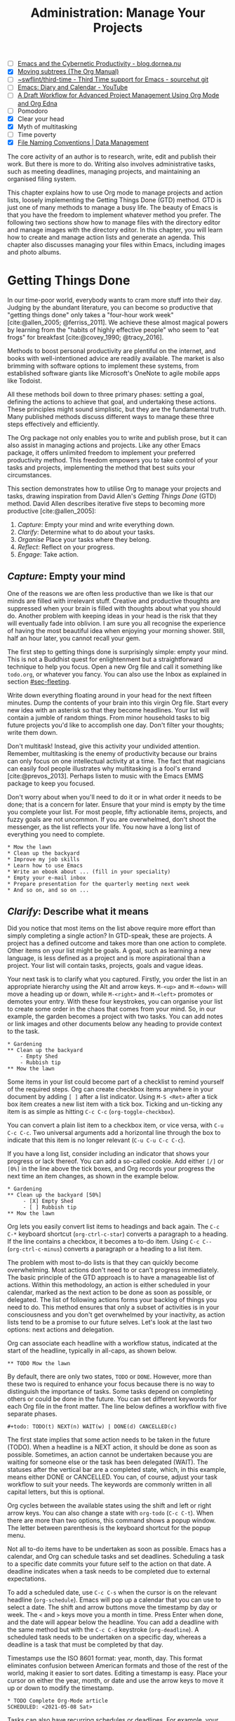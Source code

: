 #+title: Administration: Manage Your Projects
#+bibliography: ../emacs-writing-studio.bib
#+startup:      content
#+macro:        ews /Emacs Writing Studio/
#+TODO:         TODO(t) NEXT(n) WAIT(w) | DONE(d) CANCELLED(c)
:NOTES:
- [-] [[https://blog.dornea.nu/2023/09/21/emacs-and-the-cybernetic-productivity/][Emacs and the Cybernetic Productivity - blog.dornea.nu]]
- [X] [[https://orgmode.org/manual/Moving-subtrees.html][Moving subtrees (The Org Manual)]]
- [-] [[https://git.sr.ht/~swflint/third-time][~swflint/third-time - Third Time support for Emacs - sourcehut git]]
- [-] [[https://www.youtube.com/watch?v=NkhgIB64zgc][Emacs: Diary and Calendar - YouTube]]
- [-] [[https://karl-voit.at/2020/08/14/project-mgt-draft/][A Draft Workflow for Advanced Project Management Using Org Mode and Org Edna]]
- [-] Pomodoro
- [X] Clear your head
- [X] Myth of multitasking
- [-] Time poverty
- [X] [[https://datamanagement.hms.harvard.edu/collect/file-naming-conventions][File Naming Conventions | Data Management]]
:END:

The core activity of an author is to research, write, edit and publish their work. But there is more to do. Writing also involves administrative tasks, such as meeting deadlines, managing projects, and maintaining an organised filing system.

This chapter explains how to use Org mode to manage projects and action lists, loosely implementing the Getting Things Done (GTD) method. GTD is just one of many methods to manage a busy life. The beauty of Emacs is that you have the freedom to implement whatever method you prefer. The following two sections show how to manage files with the directory editor and manage images with the directory editor. In this chapter, you will learn how to create and manage action lists and generate an agenda. This chapter also discusses managing your files within Emacs, including images and photo albums.

* Getting Things Done
:PROPERTIES:
:CUSTOM_ID: sec-gtd
:END:
In our time-poor world, everybody wants to cram more stuff into their day. Judging by the abundant literature, you can become so productive that "getting things done" only takes a "four-hour work week" [cite:@allen_2005; @ferriss_2011]. We achieve these almost magical powers by learning from the "habits of highly effective people" who seem to "eat frogs" for breakfast [cite:@covey_1990; @tracy_2016].

Methods to boost personal productivity are plentiful on the internet, and books with well-intentioned advice are readily available. The market is also brimming with software options to implement these systems, from established software giants like Microsoft's OneNote to agile mobile apps like Todoist. 

All these methods boil down to three primary phases: setting a goal, defining the actions to achieve that goal, and undertaking these actions. These principles might sound simplistic, but they are the fundamental truth. Many published methods discuss different ways to manage these three steps effectively and efficiently.

The Org package not only enables you to write and publish prose, but it can also assist in managing actions and projects. Like any other Emacs package, it offers unlimited freedom to implement your preferred productivity method. This freedom empowers you to take control of your tasks and projects, implementing the method that best suits your circumstances.

This section demonstrates how to utilise Org to manage your projects and tasks, drawing inspiration from David Allen's /Getting Things Done/ (GTD) method. David Allen describes iterative five steps to becoming more productive [cite:@allen_2005]:

1. /Capture/: Empty your mind and write everything down.
2. /Clarify/: Determine what to do about your tasks.
3. /Organise/ Place your tasks where they belong.
4. /Reflect/: Reflect on your progress.
5. /Engage/: Take action.

** /Capture/: Empty your mind
One of the reasons we are often less productive than we like is that our minds are filled with irrelevant stuff. Creative and productive thoughts are suppressed when your brain is filled with thoughts about what you should do. Another problem with keeping ideas in your head is the risk that they will eventually fade into oblivion. I am sure you all recognise the experience of having the most beautiful idea when enjoying your morning shower. Still, half an hour later, you cannot recall your gem.

The first step to getting things done is surprisingly simple: empty your mind. This is not a Buddhist quest for enlightenment but a straightforward technique to help you focus. Open a new Org file and call it something like =todo.org=, or whatever you fancy. You can also use the Inbox as explained in section [[#sec-fleeting]]. 

Write down everything floating around in your head for the next fifteen minutes. Dump the contents of your brain into this virgin Org file. Start every new idea with an asterisk so that they become headlines. Your list will contain a jumble of random things. From minor household tasks to big future projects you'd like to accomplish one day. Don't filter your thoughts; write them down.

Don't multitask! Instead, give this activity your undivided attention. Remember, multitasking is the enemy of productivity because our brains can only focus on one intellectual activity at a time. The fact that magicians can easily fool people illustrates why multitasking is a fool's errand [cite:@prevos_2013]. Perhaps listen to music with the Emacs EMMS package to keep you focused.

Don't worry about when you'll need to do it or in what order it needs to be done; that is a concern for later. Ensure that your mind is empty by the time you complete your list. For most people, fifty actionable items, projects, and fuzzy goals are not uncommon. If you are overwhelmed, don't shoot the messenger, as the list reflects your life. You now have a long list of everything you need to complete. 

#+begin_example
 * Mow the lawn
 * Clean up the backyard
 * Improve my job skills
 * Learn how to use Emacs
 * Write an ebook about ... (fill in your speciality)
 * Empty your e-mail inbox
 * Prepare presentation for the quarterly meeting next week
 * And so on, and so on ...
#+end_example

** /Clarify/: Describe what it means
:PROPERTIES:
:CUSTOM_ID: sec-clarify
:END:
Did you notice that most items on the list above require more effort than simply completing a single action? In GTD-speak, these are projects. A project has a defined outcome and takes more than one action to complete. Other items on your list might be goals. A goal, such as learning a new language, is less defined as a project and is more aspirational than a project. Your list will contain tasks, projects, goals and vague ideas.

Your next task is to clarify what you captured. Firstly, you order the list in an appropriate hierarchy using the Alt and arrow keys. =M-<up>= and =M-<down>= will move a heading up or down, while =M-<right>= and =M-<left>= promotes or demotes your entry. With these four keystrokes, you can organise your list to create some order in the chaos that comes from your mind. So, in our example, the garden becomes a project with two tasks. You can add notes or link images and other documents below any heading to provide context to the task.

#+begin_example
,* Gardening
,** Clean up the backyard
    - Empty Shed
    - Rubbish tip
,** Mow the lawn
#+end_example

Some items in your list could become part of a checklist to remind yourself of the required steps. Org can create checkbox items anywhere in your document by adding =[ ]= after a list indicator. Using =M-S <Ret>= after a tick box item creates a new list item with a tick box. Ticking and un-ticking any item is as simple as hitting =C-c C-c= (~org-toggle-checkbox~). 

You can convert a plain list item to a checkbox item, or vice versa, with =C-u C-c C-c=. Two universal arguments add a horizontal line through the box to indicate that this item is no longer relevant (=C-u C-u C-c C-c=).

If you have a long list, consider including an indicator that shows your progress or lack thereof. You can add a so-called cookie. Add either =[/]= or =[0%]= in the line above the tick boxes, and Org records your progress the next time an item changes, as shown in the example below.

#+begin_example
,* Gardening
,** Clean up the backyard [50%]
     - [X] Empty Shed
     - [ ] Rubbish tip
,** Mow the lawn
#+end_example

Org lets you easily convert list items to headings and back again. The =C-c C-*= keyboard shortcut (~org-ctrl-c-star~) converts a paragraph to a heading. If the line contains a checkbox, it becomes a to-do item. Using =C-c C--= (~org-ctrl-c-minus~) converts a paragraph or a heading to a list item.

The problem with most to-do lists is that they can quickly become overwhelming. Most actions don't need to or can't progress immediately. The basic principle of the GTD approach is to have a manageable list of actions. Within this methodology, an action is either scheduled in your calendar, marked as the next action to be done as soon as possible, or delegated. The list of following actions forms your backlog of things you need to do. This method ensures that only a subset of activities is in your consciousness and you don't get overwhelmed by your inactivity, as action lists tend to be a promise to our future selves. Let's look at the last two options: next actions and delegation.

Org can associate each headline with a workflow status, indicated at the start of the headline, typically in all-caps, as shown below.

#+begin_example
,** TODO Mow the lawn
#+end_example

By default, there are only two states, =TODO= or =DONE=. However, more than these two is required to enhance your focus because there is no way to distinguish the importance of tasks. Some tasks depend on completing others or could be done in the future. You can set different keywords for each Org file in the front matter. The line below defines a workflow with five separate phases.

#+begin_example
,#+todo: TODO(t) NEXT(n) WAIT(w) | DONE(d) CANCELLED(c)
#+end_example

The first state implies that some action needs to be taken in the future (TODO). When a headline is a NEXT action, it should be done as soon as possible. Sometimes, an action cannot be undertaken because you are waiting for someone else or the task has been delegated (WAIT). The statuses after the vertical bar are a completed state, which, in this example, means either  DONE or CANCELLED. You can, of course, adjust your task workflow to suit your needs. The keywords are commonly written in all capital letters, but this is optional. 

Org cycles between the available states using the shift and left or right arrow keys. You can also change a state with ~org-todo~ (=C-c C-t=). When there are more than two options, this command shows a popup window. The letter between parenthesis is the keyboard shortcut for the popup menu.

Not all to-do items have to be undertaken as soon as possible. Emacs has a calendar, and Org can schedule tasks and set deadlines. Scheduling a task to a specific date commits your future self to the action on that date. A deadline indicates when a task needs to be completed due to external expectations.

To add a scheduled date, use =C-c C-s= when the cursor is on the relevant headline (~org-schedule~). Emacs will pop up a calendar that you can use to select a date. The shift and arrow buttons move the timestamp by day or week. The =<= and =>= keys move you a month in time. Press Enter when done, and the date will appear below the headline. You can add a deadline with the same method but with the =C-c C-d= keystroke (~org-deadline~). A scheduled task needs to be undertaken on a specific day, whereas a deadline is a task that must be completed by that day.

Timestamps use the ISO 8601 format: year, month, day. This format eliminates confusion between American formats and those of the rest of the world, making it easier to sort dates. Editing a timestamp is easy. Place your cursor on either the year, month, or date and use the arrow keys to move it up or down to modify the timestamp.

#+begin_example
,* TODO Complete Org-Mode article
SCHEDULED: <2021-05-08 Sat>
#+end_example
#+begin_export latex
\newpage
#+end_export
Tasks can also have recurring schedules or deadlines. For example, your weekly review. When you add =+7d= at the end of the date, Org recalculates the date every time you complete the task and resets the status to =TODO=. You can also use the letters =w=, =m=, and =y= to schedule a weekly, monthly, or yearly job.

In the example below, the seven days are recalculated every time you complete the task. So, whenever you complete this review, the new date will become 7 July, seven days after the original scheduled date.

#+begin_example
,* TODO Weekly review of inbox
SCHEDULED: <2024-06-30 Sun +7d>
#+end_example

The above method is acceptable if you complete your tasks near the scheduled date. For example, when completing the task after 7 July, the new target will be in the past. It is also possible to reschedule a task for a defined period after completion using a double plus sign. The example below adds increments of seven days to the scheduled date when the status of the action changes to DONE. For example, suppose we complete this task on 20 July. In that case, the new scheduled date will become Sunday, 21 July, retaining the weekly cadence. So, in this case, the new scheduled date will always be a Sunday.

#+begin_example
,* TODO Weekly review
SCHEDULED: <2024-06-30 Sun ++7d>
#+end_example

Adding a full stop and plus sign (=.+=) before the recurrence frequency moves the new scheduled date to seven days after the most recent completion. This type of recurrence is ideal when you want to perform an action every so many days, months, or years, regardless of when it was last completed.
        
#+begin_example
,* TODO Weekly review
SCHEDULED: <2024-06-30 Sun .+7d>
#+end_example

Only add a scheduled date if this is the time that you plan to take action. Try to avoid overloading your agenda with self-imposed scheduled tasks. You are better off setting a task as the next action and determining when to do it in your regular reviews. A deadline is only helpful if there is an external expectation that you must complete something by a specific date, such as getting travel insurance before your flight leaves.

Failing to meet a deadline can have consequences, so it may be helpful to be warned beforehand when one is approaching. The example below sets a deadline for Australia's upcoming total solar eclipse. I want to attend this event, so the =-12m= cookie ensures that this deadline is added to my diary a year before it occurs, allowing me to organise my trip to the Central Desert. More about the diary in section [[#sec-reflect]].

#+begin_example
,* Solar Eclipse Central Australia
SCHEDULED: <2028-07-22 Sat -12m>
#+end_example

More advanced schedules are available, but they require some basic Lisp code using the ~diary-float~ command. The example below schedules a task on every first Tuesday (day 2 of the week) of every month. The first parameter can be the number of the month or =t= for all months. The second parameter (=2=) indicates the day of the week, and the last parameter (=1=) is the number of days in the month. The week starts in Emacs on Sunday (day 0) and ends on Saturday (day 6). 

#+begin_example
,* Monthly review
SCHEDULED: <%%(diary-float t 2 1)>
#+end_example

The key to a successful implementation of any productivity method is not to become your own abusive parent. Unless there are external deadlines, everything on my action list is optional. Putting the correct rubbish bin at the curb is not optional because I rely on the truck to pick it up. However, writing a new chapter for this book is optional because there is no external deadline. Use the capabilities of managing your life with Org wisely. Don't become enslaved to the list and lose self-esteem because you can't meet your own expectations.

** /Organise/: Place it where it belongs
:PROPERTIES:
:CUSTOM_ID: sec-organise
:END:
The previous two sections discussed establishing the starting point for an action list. You will need to review your system regularly to keep your focus on the relevant actions. A weekly review is a good habit, especially in dynamic environments.

The diagram in figure [[fig-gtd]] shows a typical workflow for managing your digital life. Anything that comes to your attention is sent to the inbox as a fleeting note or new action. Your inbox is not only the Org capture file but also your email inbox, a physical inbox or whatever else. Reviewing each item, you ask yourself whether it can be done quickly; if so, do it. If it is an action that takes a bit more time, then add it to your to-do list (next action, scheduled or delegated), as described in the previous section.

Anything that does not require taking action or completed actions can be archived in your Denote system, as discussed in chapter [[#chap-ideation]], or straight to the digital trash. 

#+begin_src dot :file images/todo-workflow.png
  digraph {
    graph [dpi=300]
    node [fontname=Arial fontsize=10]
    edge [fontname=Arial fontsize=10]
    inbox [shape=note label="Inbox"  width=1.2]
    action [shape=diamond label="Take\naction?" width=1.5]
    two [shape=diamond width=1.2 label="< two\nminutes?"  width=1.5]
    archive[shape=diamond width=1.2 label="Archive?"]
    do [label="Do it" shape=rect width =1.2 style=filled]
    trash [shape=cylinder label="Trash"]
    denote [shape=folder label="Add to\nDenote" width=1.2]
    todo [shape=note label="Add to todo list: \nNext\nSchedule\nDelegate"]

    inbox -> action
    action -> two [label=Yes]
    action -> archive [constraint=FALSE label=No]
    archive -> trash [label=No constraint=FALSE]
    two -> do [constraint=FALSE label=No]
    do -> archive
    archive -> denote [label=Yes]
    two -> todo [label=Yes]

    {rank=same two do}
    {rank=same action archive trash}
    {rank=same inbox denote}
  }
#+end_src
#+caption: Example of a productivity workflow in Emacs.
#+name: fig-gtd
#+attr_html: :alt Example of a productivity workflow using Org mode :title Example of a productivity workflow using Org mode :width 600
#+ATTR_ORG: :width 300
#+attr_latex: :width .8\textwidth
#+RESULTS:
[[file:images/todo-workflow.png]]

** /Reflect/: Monitor progress
:PROPERTIES:
:CUSTOM_ID: sec-reflect
:END:
The key to any productivity workflow is to regularly review your actions, priorities, and goals and actually take action on them. Your to-do list or multiple lists are structured in a logical manner. You can sort the various actions by date, type or tag. The agenda is the central tool in Org for ordering your list of registered actions.

The agenda is a time-based summary of the actions in your to-do file(s). You first need to add the relevant files to the agenda list. Add the file linked to the current buffer to the agenda with ~org-agenda-file-to-front~ (=C-c [=). You can add multiple to-do files to your agenda list, for example, the inbox, a to-do file for your personal life, and one for your work. You remove a file from the agenda list with ~org-remove-file~ (=C-c ]=). Once your agenda files are on the list, you can jump to them quickly with =C-'= (~org-cycle-agenda-files~). This command cycles through the registered agenda files to provide quick access to them.

The agenda function in Org is highly versatile and configurable. When you evaluate the ~org-agenda~ function with =C-c a=, Org provides a menu with various entry points to your action lists.

The agenda for the current week (=C-c a a=) shows all actions scheduled for this period that have a deadline. This list also includes any overdue actions and deadlines within the warning period. You can navigate the agenda using the arrow keys, and pressing =Tab= or =Ret= takes you to an action, allowing you to edit it. The =v= button lets you generate a diary for the current day, week, fortnight, month, or year.

The menu also gives access to a list of all to-do items. You can filter this list by status to show, for example, only view the next items. Type the number displayed on top of the window and type =r=.

The Org agenda has extensive capabilities to finetune how your information is summarised. You can, for example, define your own menu items to show an agenda for private tasks and one for your work. The EWS configuration contains an example that shows your agenda for the next three days, any subsequent actions and a list of stuff you are waiting for. You access this construct with =C-c a e=, and it could look something like this:

#+begin_example
3 days-agenda (W32):
Wednesday   7 August 2024
  TODO:       159 d. ago:  TODO Termite inspection
  TODO:       Scheduled:  TODO Inbox Zero
  TODO:       Sched.17x:  TODO Clean library
Thursday    8 August 2024
Friday      9 August 2024
  TODO:       Scheduled:  TODO Rubbish bin

=================================================================
Next Actions:
  TODO:       NEXT Denote Link Checking functions
  TODO:       NEXT Emacs Writing Studio book
  TODO:       NEXT Process EWS feedback

=================================================================
Waiting:
  TODO:       WAIT EWS cover design
#+end_example

However, constructing an agenda requires some Emacs Lisp coding skills, so it is outside the scope of this book. The Appendix explains how the EWS agenda is constructed. The Org manual has extensive documentation (=C-h R org <Ret> g agenda views=).

** /Engage/: Take action
Emacs is a powerful multifunctional tool that cannot help you mow the lawn, go shopping, or complete any other tasks on your list. However, it's important to remember that no productivity system can do your tasks, no matter what the gurus promise. Yet, bringing order to your life is crucial to keep you focused on your goals.

Ticking a box or marking an action as done produces a satisfying dopamine hit. After a period of hard work, your to-do list will be filled with information about completed actions and projects. Org has some facilities for archiving these and decluttering old information.

The ~org-archive-subtree~ command (=C-c C-x C-s=) moves the content of the cursor subtree to another file. The default filename for the archive is the current file, appended with =_archive=. The archive command moves the whole subtree and adds properties such as the date it was archived and the original filename and heading. You can customise the name of the archive by adding the =#+archive:= and the relevant filename as a keyword. 

** Learning more
The Org manual (=C-h R org=) provides further information about this major mode's project management capabilities, such as setting priorities and time clocking, which are not discussed in this book.

Bavarian Org guru Rainer König has developed a comprehensive series of YouTube videos that explain the use of Org mode for managing actions and projects in great detail. Ranier has also published a comprehensive course on Udemy, which provides more detail than the freely available videos [cite:@koenig_2020].

* Manage files
:PROPERTIES:
:CUSTOM_ID: sec-dired
:END:
:NOTES:
- [X] [[https://emacs.stackexchange.com/questions/2433/shrink-zoom-scale-images-in-image-mode][Shrink/Zoom/Scale images in image-mode - Emacs Stack Exchange]]
- [X] [[https://idiomdrottning.org/bad-emacs-defaults][Bad Emacs defaults]]
- [X] =(= to hide metadata
- [X] [[https://www.masteringemacs.org/article/wdired-editable-dired-buffers][WDired: Editable Dired Buffers - Mastering Emacs]]
:END:
Working with Emacs means you will need to access, create, and manage files on your drives. Emacs comes shipped with Dired (pronounced /dir-ed/, from directory editor), a powerful file manager. Dired has an illustrious history. The first version of dired was a stand-alone program written circa 1974, so its origins lie even further back in time than Emacs.

This section explains the basic principles of using Dired and shows how to manage files to organise your hard drive. It also introduces the Image-Dired package, which helps you explore collections of images and photographs.

** Opening directories and files
You activate the file manager with the ~dired~ function or the =C-x d= shortcut. After selecting the relevant directory in the minibuffer, Emacs creates a new buffer with the content of the specified directory. Another helpful function is ~dired-jump~ (=C-x C-j=), which opens Dired and jumps the cursor directly to the file linked to the current buffer.

The top line shows the current directory's path and the available disk space. Below that line, you find a list of all files and folders. EWS places all subdirectories at the top, followed by an alphabetically ordered list of files. 

The first column in the Dired buffer shows the file type and permissions. The following two columns display the file size and the date it was last saved. The final column displays the file name. The example below shows the first lines of this book in the Dired buffer. Use the left parenthesis key =(= to remove the technical information and only show directories and file names.

#+begin_example
  /home/peter/documents/projects/ews/: (286 GiB available)
  drwxrwxrwx 6 4.0K 2024-07-21 14:05 .
  drwxrwxrwx 7 4.0K 2024-07-19 08:23 ..
  drwxrwxrwx 2 4.0K 2024-07-17 06:33 images
  -rw-r--r-- 1 5.3K 2024-07-20 19:51 00-emacs-writing-studio.org
  -rw-r--r-- 1 3.7K 2024-07-20 08:51 00-i-foreword.org
  -rw-r--r-- 1 2.5K 2024-05-04 16:47 00-ii-preface.org
  -rw-r--r-- 1  24K 2024-07-20 20:04 01-why-emacs.org
#+end_example

You can navigate the content with the arrow keys or press =j= to jump to a specific file by entering part of its name in the minibuffer and selecting the one you like to visit. You open a file or a subdirectory with the Enter key. To open a file or directory in another window, press =o=. Using =C-o= opens the file in another window, but the cursor stays in the Dired window. The =q= button closes the Dired window but does not kill (remove) it.

Note that every time you open a directory, Emacs opens a new Dired buffer. After a while, you litter your Emacs session with unused Dired buffers. Pressing the =a= key instead of Enter opens a directory in the same buffer.

The default setting for Emacs shows hidden files, even though they are hidden for a reason. EWS provides some convenience by removing hidden files from view. Use the full stop (=.=) to toggle this behaviour and either view or conceal the hidden files.

You can open files with external software by pressing =&=, after which Dired will ask for the appropriate program name. You need to type the name of the executable file of the software you like to use, e.g. =gimp=.

** Modifying directories and files
To copy a file, press the =C= button. Dired will ask for a new directory and name in the minibuffer. To move a file, you press =R= because moving a file is the same as renaming it with a new directory. You do not need to close a buffer before renaming an open file. Emacs will link the open buffer to the new filename. If you have two open Dired buffers in your frame, EWS copies and moves from the folder in the active window to the other Dired buffer.

It is sometimes helpful to copy the name of a file to the kill ring with the =w= key so you can use it to rename the file. So, to rename a file, copy the name with =w=, rename the file with =R=, paste the existing name with =C-y= and edit the name to your new version.

Select and deselect files for deletion with the =d= and =u= buttons. After you select the files you would like to delete, press =x= to execute the deletion. Press capital =D= if you want to remove a single file. Emacs will also ask you to close the appropriate buffer when you delete or trash a currently open file.

You can select multiple files to work on simultaneously by marking them. The =m= button marks a file, and the =u= removes the mark. The capital =U= removes all marks in the buffer. Using the =t= key reverses existing markings, which is helpful when you need to select everything except one or two files.

This method requires you to manually select each file. You can also use regular expressions to select files. Press =% m= to open the regular expression selection prompt. For example, =^2023.*_journal*= selects all Denote files that start with the =2023= and have the =journal= file tag. Now press =t= to invert the selection and =k= to remove the selected files from view. This sequence is a valuable method for finding related files.

The ~dired-narrow-regexp~ function from the eponymous package by Matúš Goljer provides a more convenient method to narrow a list of files. This function prompts for a regular expression and displays only those files that match it. Pressing =g= clears the filter.

Another handy feature in Dired is the ability to search and replace regular expressions across a set of marked files. The first step is to mark the files you like to search in, either individually with =m= or by searching for a regular expression with =%m=, as described above. Use =Q= to start a ~query-replace-regexp~ session on the marked files. You can now search for a regular expression and replace it with a new string. The buffer now splits into three parts. Use the question mark to view all options.

**  File-naming conventions
:PROPERTIES:
:ID:       bdaf7f78-6376-4403-b6e2-d4b340c6e433
:CUSTOM_ID: sec-filenames
:END:
:NOTES:
- [X] https://xkcd.com/1459/
- [X] https://datamanagement.hms.harvard.edu/plan-design/file-naming-conventions
:END:
In the past, when offices relied on paper archives, they adhered to strict rules for archiving documents. Misplacing a piece of paper in meters of shelves filled with files meant you would never find that document again. When office workers started using computers in the 1980s, all such rigour and process were abandoned. The computer's unlimited freedom resulted in chaos as there were no instructions on how to store files. A typical directory might look something like this:

#+begin_example
-rw-r--r-- 1 5.3K 1994-07-20 19:51 First draft EWS.org
-rw-r--r-- 1 3.7K 1994-07-20 08:51 EWS notes Jan 17 2023.org
-rw-r--r-- 1 2.5K 1994-05-04 16:47 Action list.org
-rw-r--r-- 1  24K 1994-07-20 20:04 FINAL paperback version.pdf
#+end_example

Such a naming convention may be insightful to the person who developed it, but memory fades, and these random filenames can become confusing over time. Handing over a folder like this to someone else will cause them lots of grief trying to figure out which is which. Any good project, therefore, needs a naming convention for files. Some rules of thumb for an excellent file-naming convention are:

- Add metadata to your filename, such as a chapter number, experiment identifier or date.
- Separate metadata elements with allowed punctuation.
- Start filenames with the element you want to sort your folder.
- Use only lowercase characters to avoid confusion.

Some file naming conventions include version identifiers, such as 'draft', 'edited', and 'final'. However, this practice is unnecessary when using a version control system (section [[#sec-vcs]]), described in chapter [[#chap-production]]. The Denote file naming convention is a perfect example of a best-practice naming convention, described in chapter [[#chap-ideation]]. 

Denote includes a minor mode that formats compliant filenames in the directory editor. Hence, it is easy to recognise the individual items of the note's metadata. The filenames not only provide metadata for the note itself, but they also serve as a heuristic to make it easy to find notes based on date, signatures, title, or keyword (Figure [[fig-denote-dired]]).

#+caption: Extract of Denote files in Dired.
#+attr_html: :alt Extract of Denote files in Dired :title Extract of Denote files in Dired :width 800
#+name: fig-denote-dired
#+attr_latex: :width \textwidth
[[file:images/denote-dired.png]]

Because a Dired buffer is just another plain text buffer, you can edit the names of files directly with ~dired-toggle-read-only~, bound to =C-x C-q=. This function allows you to directly edit file names in the buffer, which is convenient when you need to edit a list of files. To lock in the new file names, type =C-c C-c=.

** Dired keyboard shortcuts
If your head buzzes with all the key bindings, table [[tab-dired]] lists the functionality described in this chapter. You can press the =h= key while in a Dired buffer to view all functionality and related keybindings.

#+caption: Dired key bindings.
#+name: tab-dired
| Key   | Function                     | Action                                   |
|-------+------------------------------+------------------------------------------|
| =a=     | ~dired-find-alternate-file~    | Open folder in same buffer               |
| =C=     | ~dired-do-copy~                | Copy a file                              |
| =j=     | ~dired-goto-file~              | Jump to the file linked to active buffer |
| =g=     | ~revert-buffer~                | Refresh the dired buffer                 |
| =m=     | ~dired-mark~                   | Mark file under the cursor               |
| =% m=   | ~dired-mark-files-regexp~      | Mark by regular expression               |
| =o=     | ~dired-find-file-other-window~ | Open file in other window                |
| =C-o=   | ~dired-display-file~           | Display file in other window             |
| =q=     | ~quit-window~                  | Close the buffer                         |
| =R=     | ~dired-do-rename~              | Rename (move) a file                     |
| =t=     | ~dired-toggle-marks~           | Inverse marked files                     |
| =u=     | ~dired-unmark~                 | Unmark file under the cursor             |
| =U=     | ~dired-unmark-all-marks~       | Unmark all files                         |
| =&=     | ~dired-do-async-shell-command~ | Open file with other program             |
| =enter= | ~dired-find-file~              | Open file                                |

* Viewing and manipulating images
Writing in plain text is marvellous, but as the well-worn cliché suggests, "an image is worth a thousand words". You have already seen that Org can embed images and export these to the desired format. Emacs also has some built-in functionality to help you view and manage a collection of photographs.

Image mode is bundled with Emacs, but you might need external software for additional functionality. Emacs can display images without external software but cannot manipulate them. The ImageMagick software suite provides functionality for editing and manipulating images.

Image mode can display standard image formats out of the box. You can open an image file directly with ~find-file~ (=C-x C-f=) or through Dired. You can also open a linked image from within an Org file with =C-c C-o= (~org-open-at-point~) while the cursor is on the image.

Emacs automatically scales the image to snugly fit inside the window. A range of keyboard shortcuts are available to view photos. The =n= and =p= keys (next and previous) or the left and right arrow keys move through the pictures of the current directory, creating a slideshow. Image-mode also provides commands to change the display size of images, some of which are:

- =s o=: Show the image in its original size. When it doesn't fit in the window, use the arrow keys to scroll through the image.
- =s w=: Fit the current image to the height and width of the window.  
- =i +=: Increase the image size by 20%
- =i -=: Decrease the image size by 20%.

Furthermore, image mode can manipulate images with the assistance of ImageMagick:

- =i r=: Rotate the image by 90 degrees clockwise.
- =i h=: Flip the image horizontally.
- =i v=: Flip the image vertically.
- =i c=: Crop the image.
- =i x=: Censor a rectangle from the image, CIA style.

The crop and censor commands superimpose a rectangle on the image. Use the mouse to move and resize the frame. Type =m= to move the frame instead of resizing it, and type =s= to convert it to a square. When satisfied with the result, use =Ret= to crop or censor the image. You can exit the crop and cutting menu with =q= without changing the source file. Please note that these commands are only available if ImageMagick is installed.

When you're done watching images, use =q= to quit the image buffer or =k= to kill it altogether.

** The Image-Dired package
Viewing images individually is helpful, but wouldn't it be nice to see thumbnails? The Image-Dired package provides a thumbnail buffer to view and maintain pictures from within a Dired buffer using thumbnails. Issue the ~image-dired~ command and select the directory you like to use (=C-c w I=). Emacs splits the screen and presents up to 1,000 thumbnails to explore your collection (figure [[fig-image-dired]]). Emacs stores the thumbnails in the configuration directory for future reference and faster loading.

#+caption: Viewing some travel photos in Emacs with image-dired.
#+name: fig-image-dired
#+attr_html: :alt Viewing images with image-dired :title Viewing images with image-dired
#+attr_html: :width 800
[[file:images/image-dired-screenshot.png]]

The active image is marked with a flashing border around the thumbnail, and its filename is shown at the top of the thumbnail window. You can navigate the thumbnails with the arrow keys. The =<= and =>= keys take you to the start or end of the collection. You can remove a thumbnail, but not the file itself, from the preview buffer with =C-d=. 

To view an image in another window, hit =Ret= on the selected thumbnail. You cycle through the marked images in your collection using the space and backspace keys (or the left and right arrow keys).

But why manually flick through your album if you can let Emacs do this? The =S= key starts a slideshow with each image shown for five seconds. You can customise the delay with the ~image-dired-slideshow-delay~ variable or drive the slideshow manually.

The main image display is in image mode, so all the actions described in the previous section apply. As usual, =q= quits the image or thumbnail window and =k= kills it altogether.

Pressing =C-<Ret>= opens the file in an external viewer or editor, such as GIMP. You can customise the =image-dired-external-viewer= variable to the name of your image editor. You open the external editor from within an Image-Dired viewer with =C-<Ret>=. Confusingly, when you are in a standard Dired buffer, this function is bound to =C-t x=. EWS uses =C-<Ret>= in both Dired and Image-Dired to open an image in your favourite external editor.

When inside a Dired buffer containing images, you can show the thumbnails by marking them with =m= and generate thumbnails with =C-t C-t=. If you don't mark any files, the program displays a thumbnail of the image under the cursor. The same shortcut also removes the thumbnails.

* Learning more
The Dired package, including Image-Dired, is fully described in the Emacs manual. Type =C-h r g dired=. The Emacs manual also contains chapters about viewing images accessible with =C-h r g image=.
